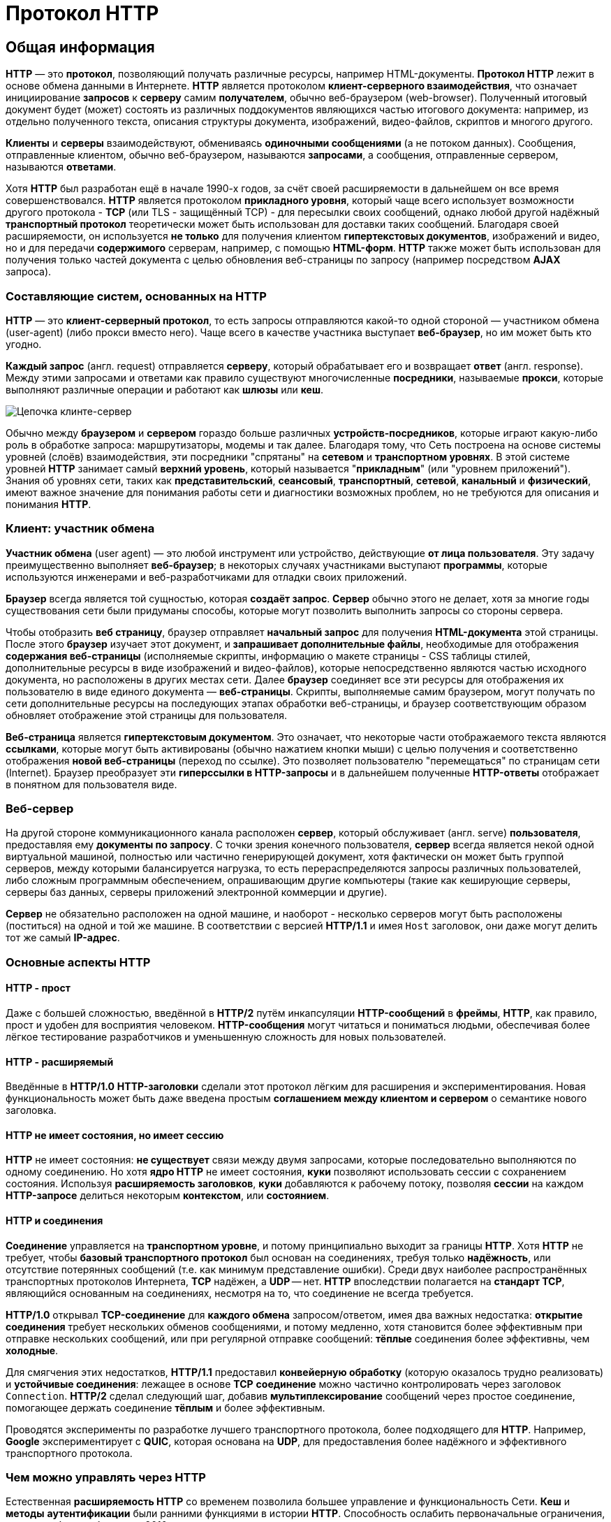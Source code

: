 = Протокол HTTP
:imagesdir: ../assets/img/web/http

== Общая информация

*HTTP* — это *протокол*, позволяющий получать различные ресурсы, например HTML-документы. *Протокол HTTP* лежит в основе обмена данными в Интернете. *HTTP* является протоколом *клиент-серверного взаимодействия*, что означает инициирование *запросов* к *серверу* самим *получателем*, обычно веб-браузером (web-browser). Полученный итоговый документ будет (может) состоять из различных поддокументов являющихся частью итогового документа: например, из отдельно полученного текста, описания структуры документа, изображений, видео-файлов, скриптов и многого другого.

*Клиенты* и *серверы* взаимодействуют, обмениваясь *одиночными сообщениями* (а не потоком данных). Сообщения, отправленные клиентом, обычно веб-браузером, называются *запросами*, а сообщения, отправленные сервером, называются *ответами*.

Хотя *HTTP* был разработан ещё в начале 1990-х годов, за счёт своей расширяемости в дальнейшем он все время совершенствовался.  *HTTP* является протоколом *прикладного уровня*, который чаще всего использует возможности другого протокола - *TCP* (или TLS - защищённый TCP) - для пересылки своих сообщений, однако любой другой надёжный *транспортный протокол* теоретически может быть использован для доставки таких сообщений. Благодаря своей расширяемости, он используется *не только* для получения клиентом *гипертекстовых документов*, изображений и видео, но и для передачи *содержимого* серверам, например, с помощью *HTML-форм*. *HTTP* также может быть использован для получения только частей документа с целью обновления веб-страницы по запросу (например посредством *AJAX* запроса).

=== Составляющие систем, основанных на HTTP

*HTTP* — это *клиент-серверный протокол*, то есть запросы отправляются какой-то одной стороной — участником обмена (user-agent) (либо прокси вместо него). Чаще всего в качестве участника выступает *веб-браузер*, но им может быть кто угодно.

*Каждый запрос* (англ. request) отправляется *серверу*, который обрабатывает его и возвращает *ответ* (англ. response). Между этими запросами и ответами как правило существуют многочисленные *посредники*, называемые *прокси*, которые выполняют различные операции и работают как *шлюзы* или *кеш*.

image::сlient-server-chain.png[Цепочка клинте-сервер]

Обычно между *браузером* и *сервером* гораздо больше различных *устройств-посредников*, которые играют какую-либо роль в обработке запроса: маршрутизаторы, модемы и так далее. Благодаря тому, что Сеть построена на основе системы уровней (слоёв) взаимодействия, эти посредники "спрятаны" на *сетевом* и *транспортном уровнях*. В этой системе уровней *HTTP* занимает самый *верхний уровень*, который называется "*прикладным*" (или "уровнем приложений"). Знания об уровнях сети, таких как *представительский*, *сеансовый*, *транспортный*, *сетевой*, *канальный* и *физический*, имеют важное значение для понимания работы сети и диагностики возможных проблем, но не требуются для описания и понимания *HTTP*.

=== Клиент: участник обмена

*Участник обмена* (user agent) — это любой инструмент или устройство, действующие *от лица пользователя*. Эту задачу преимущественно выполняет *веб-браузер*; в некоторых случаях участниками выступают *программы*, которые используются инженерами и веб-разработчиками для отладки своих приложений.

*Браузер* всегда является той сущностью, которая *создаёт запрос*. *Сервер* обычно этого не делает, хотя за многие годы существования сети были придуманы способы, которые могут позволить выполнить запросы со стороны сервера.

Чтобы отобразить *веб страницу*, браузер отправляет *начальный запрос* для получения *HTML-документа* этой страницы. После этого *браузер* изучает этот документ, и *запрашивает дополнительные файлы*, необходимые для отображения *содержания веб-страницы* (исполняемые скрипты, информацию о макете страницы - CSS таблицы стилей, дополнительные ресурсы в виде изображений и видео-файлов), которые непосредственно являются частью исходного документа, но расположены в других местах сети. Далее *браузер* соединяет все эти ресурсы для отображения их пользователю в виде единого документа — *веб-страницы*. Скрипты, выполняемые самим браузером, могут получать по сети дополнительные ресурсы на последующих этапах обработки веб-страницы, и браузер соответствующим образом обновляет отображение этой страницы для пользователя.

*Веб-страница* является *гипертекстовым документом*. Это означает, что некоторые части отображаемого текста являются *ссылками*, которые могут быть активированы (обычно нажатием кнопки мыши) с целью получения и соответственно отображения *новой веб-страницы* (переход по ссылке). Это позволяет пользователю "перемещаться" по страницам сети (Internet). Браузер преобразует эти *гиперссылки в HTTP-запросы* и в дальнейшем полученные *HTTP-ответы* отображает в понятном для пользователя виде.

=== Веб-сервер

На другой стороне коммуникационного канала расположен *сервер*, который обслуживает (англ. serve) *пользователя*, предоставляя ему *документы по запросу*. С точки зрения конечного пользователя, *сервер* всегда является некой одной виртуальной машиной, полностью или частично генерирующей документ, хотя фактически он может быть группой серверов, между которыми балансируется нагрузка, то есть перераспределяются запросы различных пользователей, либо сложным программным обеспечением, опрашивающим другие компьютеры (такие как кеширующие серверы, серверы баз данных, серверы приложений электронной коммерции и другие).

*Сервер* не обязательно расположен на одной машине, и наоборот - несколько серверов могут быть расположены (поститься) на одной и той же машине. В соответствии с версией *HTTP/1.1* и имея `Host` заголовок, они даже могут делить тот же самый *IP-адрес*.

=== Основные аспекты HTTP

==== HTTP - прост
Даже с большей сложностью, введённой в *HTTP/2* путём инкапсуляции *HTTP-сообщений* в *фреймы*, *HTTP*, как правило, прост и удобен для восприятия человеком. *HTTP-сообщения* могут читаться и пониматься людьми, обеспечивая более лёгкое тестирование разработчиков и уменьшенную сложность для новых пользователей.

==== HTTP - расширяемый
Введённые в *HTTP/1.0* *HTTP-заголовки* сделали этот протокол лёгким для расширения и экспериментирования. Новая функциональность может быть даже введена простым *соглашением между клиентом и сервером* о семантике нового заголовка.

==== HTTP не имеет состояния, но имеет сессию
*HTTP* не имеет состояния: *не существует* связи между двумя запросами, которые последовательно выполняются по одному соединению.  Но хотя *ядро HTTP* не имеет состояния, *куки* позволяют использовать сессии с сохранением состояния. Используя *расширяемость заголовков*, *куки* добавляются к рабочему потоку, позволяя *сессии* на каждом *HTTP-запросе* делиться некоторым *контекстом*, или *состоянием*.

==== HTTP и соединения
*Соединение* управляется на *транспортном уровне*, и потому принципиально выходит за границы *HTTP*. Хотя *HTTP* не требует, чтобы *базовый транспортного протокол* был основан на соединениях, требуя только *надёжность*, или отсутствие потерянных сообщений (т.е. как минимум представление ошибки). Среди двух наиболее распространённых транспортных протоколов Интернета, *TCP* надёжен, а *UDP* -- нет. *HTTP* впоследствии полагается на *стандарт TCP*, являющийся основанным на соединениях, несмотря на то, что соединение не всегда требуется.

*HTTP/1.0* открывал *TCP-соединение* для *каждого обмена* запросом/ответом, имея два важных недостатка: *открытие соединения* требует нескольких обменов сообщениями, и потому медленно, хотя становится более эффективным при отправке нескольких сообщений, или при регулярной отправке сообщений: *тёплые* соединения более эффективны, чем *холодные*.

Для смягчения этих недостатков, *HTTP/1.1* предоставил *конвейерную обработку* (которую оказалось трудно реализовать) и *устойчивые соединения*: лежащее в основе *TCP* *соединение* можно частично контролировать через заголовок `Connection`. *HTTP/2* сделал следующий шаг, добавив *мультиплексирование* сообщений через простое соединение, помогающее держать соединение *тёплым* и более эффективным.

Проводятся эксперименты по разработке лучшего транспортного протокола, более подходящего для *HTTP*. Например, *Google* экспериментирует с *QUIC*, которая основана на *UDP*, для предоставления более надёжного и эффективного транспортного протокола.

=== Чем можно управлять через HTTP
Естественная *расширяемость HTTP* со временем позволила большее управление и функциональность Сети. *Кеш* и *методы* *аутентификации* были ранними функциями в истории *HTTP*. Способность ослабить первоначальные ограничения, напротив, была добавлена в 2010-е.

Ниже перечислены общие функции, управляемые с (HTTP).

* Кеш +
*Сервер* может инструктировать *прокси* и *клиенты*: что и как долго *кешировать*. *Клиент* может инструктировать *прокси* *промежуточных* *кешей* игнорировать хранимые документы.
* Ослабление ограничений источника +
Для предотвращения шпионских и других, нарушающих приватность, вторжений, веб-*браузер* обеспечивает строгое *разделение* между *веб*-*сайтами*. Только страницы из того же источника могут получить доступ к информации на веб-странице. Хотя такие ограничение нагружают сервер, *заголовки HTTP* могут ослабить строгое разделение *на стороне сервера*, позволяя документу стать частью информации с различных доменов (по причинам безопасности).
* Аутентификация +
Некоторые страницы доступны только *специальным пользователям*. *Базовая аутентификация* может предоставляться через *HTTP*, либо через использование заголовка `WWW-Authenticate (en-US)` и подобных ему, либо с помощью настройки *спецсессии*, используя *куки*.
* Прокси и туннелирование +
*Серверы* и/или *клиенты* часто располагаются в интернете, и скрывают свои истинные *IP-адреса* от других. *HTTP запросы* идут через *прокси* для пересечения этого сетевого барьера. Не все прокси -- *HTTP прокси*. *SOCKS-протокол*, например, оперирует на более низком уровне. Другие, как, например, *ftp*, могут быть обработаны этими прокси.
* Сессии +
Использование *HTTP* *кук* позволяет связать запрос с *состоянием на сервере*. Это создаёт сессию, хотя я**дро HTTP** -- протокол без состояния.

=== HTTP поток
Когда *клиент* хочет взаимодействовать с *сервером*, являясь *конечным* *сервером* или *промежуточным* *прокси*, он выполняет следующие шаги:

* Открытие *TCP соединения*: *TCP-соединение* будет использоваться для *отправки запроса* или запросов, и *получения ответа*. *Клиент* может открыть *новое* *соединение*, *переиспользовать* *существующее*, или открыть *несколько TCP-соединений* к *серверу*.
* Отправка *HTTP-сообщения*: *HTTP-сообщения* (до *HTTP/2*) -- человеко-читаемо. Начиная с *HTTP/2*, простые сообщения *инкапсулируются* во *фреймы*, делая невозможным их чтения напрямую, но принципиально остаются такими же.
* Читает ответ от сервера
* *Закрывает* или *переиспользует* соединение для дальнейших запросов.

Если активирован *HTTP-конвейер*, несколько *запросов* могут быть отправлены без ожидания получения *первого* *ответа* целиком. HTTP-конвейер тяжело внедряется в существующие сети, где старые куски ПО сосуществуют с современными версиями.  HTTP-конвейер был заменён в HTTP/2 на более надёжные мультиплексные запросы во фрейме.

=== HTTP сообщения
*HTTP/1.1* и более ранние *HTTP сообщения* человеко-читаемы. В версии *HTTP/2* эти сообщения встроены в новую *бинарную структуру*, *фрейм*, позволяющий оптимизации, такие как *компрессия заголовков* и *мультиплексирование*. Даже если часть оригинального *HTTP сообщения* отправлена в этой *версии HTTP*, семантика каждого сообщения не изменяется и клиент воссоздаёт (виртуально) оригинальный *HTTP-запрос*. Это также полезно для понимания *HTTP/2* сообщений в формате *HTTP/1.1*.

Существует два типа *HTTP сообщений*, *запросы* и *ответы*, каждый в своём формате.

==== Запросы
Примеры HTTP запросов:

image::http_request.png[Цепочка клинте-сервер]

Запросы содержат следующие элементы:

* *HTTP-метод*, обычно глагол подобно `GET`, `POST` или *существительное*, как `OPTIONS` или `HEAD`, определяющее операцию, которую клиент хочет выполнить. Обычно, клиент хочет получить ресурс (используя `GET`) или передать значения *HTML-формы* (используя `POST`), хотя другие операция могут быть необходимы в других случаях.
* *Путь к ресурсу*: *URL* ресурсы лишены элементов, которые очевидны из контекста, например без *protocol* (http://), *domain* (здесь developer.mozilla.org), или *TCP port* (здесь 80).
* *Версию HTTP-протокола*.
* *Заголовки* - (опционально), предоставляющие дополнительную информацию для сервера.
* *Тело*, для некоторых методов, таких как `POST`, которое содержит отправленный ресурс.

==== Ответы
Примеры ответов:

image::http_response.png[Цепочка клинте-сервер]

Ответы содержат следующие элементы:

* *Версию HTTP-протокола*.
* *HTTP код состояния*, сообщающий об успешности запроса или причине неудачи.
* *Сообщение состояния* -- краткое описание кода состояния.
* *HTTP заголовки*, подобно заголовкам в запросах.
* Опционально: *тело*, содержащее пересылаемый ресурс.

== HTTP методы

*Метод HTTP* (*HTTP Method*) — последовательность из любых символов, кроме управляющих и разделителей, указывающая на основную операцию над ресурсом. Обычно метод представляет собой короткое английское слово, записанное заглавными буквами. Названия метода чувствительны к регистру.

Каждый сервер обязан поддерживать как минимум методы *GET* и *HEAD*. Если сервер не распознал указанный клиентом метод, то он должен вернуть статус `501 (Not Implemented)`. Если серверу метод известен, но он не применим к конкретному ресурсу, то возвращается сообщение с кодом `405 (Method Not Allowed)`. В обоих случаях серверу следует включить в сообщение ответа заголовок `Allow` со списком поддерживаемых методов.

Наиболее востребованными являются методы `GET` и `POST` — на человеко-ориентированных ресурсах, `POST` — роботами поисковых машин и оффлайн-браузерами.

Существуют следующе *HTTP-методы*:

=== `OPTIONS`

* Используется для определения возможностей веб-сервера или параметров соединения для конкретного ресурса. Предполагается, что запрос клиента может содержать тело сообщения для указания интересующих его сведений. Формат тела и порядок работы с ним в настоящий момент не определён. Сервер пока должен его игнорировать.
* Аналогичная ситуация и с телом в ответе сервера.
* Для того чтобы узнать возможности всего сервера, клиент должен указать в URI звёздочку — `***`. Запросы `OPTIONS * HTTP/1.1` могут также применяться для проверки работоспособности сервера (аналогично «пингованию») и тестирования на предмет поддержки сервером протокола *HTTP версии 1.1*.
* Результат выполнения этого метода не кэшируется.

=== `GET`

* Используется для запроса содержимого указанного ресурса. С помощью метода `GET` можно также начать какой-либо процесс. В этом случае в тело ответного сообщения следует включить информацию о ходе выполнения процесса. Клиент может передавать параметры выполнения запроса в *URI* целевого ресурса после символа `?`: `GET /path/resource?param1=value1&m2=value2 HTTP/1.1`
* Согласно *стандарту HTTP*, запросы типа `GET` считаются *идемпотентными* — многократное повторение одного и того же запроса GET должно приводить к одинаковым результатам (при условии, что сам ресурс не изменился за время между запросами). Это позволяет кэшировать ответы на запросы *GET*.
* Кроме обычного метода `GET`, различают ещё *условный GET* и *частичный GET*. *Условные запросы GET* содержат заголовки `If-Modified-Since`, `If-Match`, `If-Range` и подобные. *Частичные GET* содержат в запросе `Range`. Порядок выполнения подобных запросов определён стандартами отдельно.

=== `HEAD`

* Аналогичен методу `GET`, за исключением того, что в ответе сервера отсутствует тело. Запрос `HEAD` обычно применяется для извлечения метаданных, проверки наличия ресурса (валидация *URL*) и, чтобы узнать, не изменился ли он с момента последнего обращения.
* Заголовки ответа могут кэшироваться. При несовпадении метаданных ресурса с соответствующей информацией в кэше копия ресурса помечается как устаревшая.

=== `POST`

* Применяется для передачи пользовательских данных заданному ресурсу. Например, в блогах посетители обычно могут вводить свои комментарии к записям в *HTML-форму*, после чего они передаются серверу методом `POST` и он помещает их на страницу. При этом передаваемые данные (в примере с блогами — текст комментария) включаются в тело запроса. Аналогично с помощью метода `POST` обычно загружаются файлы.
* В отличие от метода `GET`, метод `POST` не считается идемпотентным, то есть многократное повторение одних и тех же запросов `POST` может возвращать разные результаты (например, после каждой отправки комментария будет появляться одна копия этого комментария).
* При результатах выполнения `200 (Ok)` и `204 (No Content)` в тело ответа следует включить сообщение об итоге выполнения запроса. Если был создан ресурс, то серверу следует вернуть ответ `201 (Created)` с указанием URI нового ресурса в заголовке `Location`.
* Сообщение ответа сервера на выполнение метода `POST` не кэшируется.

=== `PUT`

* Применяется для загрузки содержимого запроса на указанный в запросе *URI*. Если по заданному *URI* не существовало ресурса, то сервер создаёт его и возвращает статус `201 (Created)`. Если же был изменён ресурс, то сервер возвращает `200 (Ok)` или `204 (No Content)`. Сервер не должен игнорировать некорректные заголовки`` Content-*`` передаваемые клиентом вместе с сообщением. Если какой-то из этих заголовков не может быть распознан или не допустим при текущих условиях, то необходимо вернуть код ошибки `501 (Not Implemented)`.
* Фундаментальное различие методов `POST` и `PUT` заключается в понимании предназначений URI ресурсов. Метод `POST` предполагает, что по указанному URI будет производиться обработка передаваемого клиентом содержимого. Используя `PUT`, клиент предполагает, что загружаемое содержимое соответствуют находящемуся по данному *URI* ресурсу.
* Сообщения ответов сервера на метод `PUT` не кэшируются.

=== `PATCH`

Аналогично `PUT`, но применяется только к фрагменту ресурса.

=== `DELETE`

Удаляет указанный ресурс.

=== `TRACE`
Возвращает полученный запрос так, что клиент может увидеть, что промежуточные сервера добавляют или изменяют в запросе.

=== `LINK`

Устанавливает связь указанного ресурса с другими.

=== `UNLINK`

Убирает связь указанного ресурса с другими.

== Прокси-сервер

*Прокси* — это транзитный сервер, перенаправляющий *HTTP-трафик*. Прокси-серверы используются для ускорения выполнения запросов путем кэширования веб-страниц. В локальной сети применяется как межсетевой экран и средство управления HTTP-трафиком (например, для блокирования доступа к некоторым ресурсам).

В Интернете прокси часто используют для анонимизации запросов - в этом случае веб-сервер получает *ip-адрес прокси-сервера*, а не реального клиента. В современных браузерах можно задать целый список прокси-серверов и переключаться между ними по мере необходимости (обычно такая возможность доступна через расширения или плагины браузера).

== Коды ответа

*Код ответа* информирует клиента о результатах выполнения запроса и определяет его дальнейшее поведение. Набор кодов состояния является стандартом, и все они описаны в соответствующих документах *RFC*.

Каждый код представляется целым трехзначным числом. Первая цифра указывает на класс состояния, последующие — порядковый номер состояния. За кодом ответа обычно следует краткое описание на английском языке.

Введение новых кодов должно производиться только после согласования с *IETF*. Клиент может не знать все коды состояния, но он обязан отреагировать в соответствии с *классом кода*.

Применяемые в настоящее время классы кодов состояния и некоторые примеры ответов сервера приведены ниже:

=== `1xx Informational` (Информационный) +

В этот класс выделены коды, информирующие о процессе передачи. В *HTTP/1.0* сообщения с такими кодами должны игнорироваться. В *HTTP/1.1* клиент должен быть готов принять этот класс сообщений как обычный ответ, но ничего отправлять серверу не нужно. Сами сообщения от сервера содержат только стартовую строку ответа и, если требуется, несколько специфичных для ответа полей заголовка. Прокси-сервера подобные сообщения должны отправлять дальше от сервера к клиенту.

Примеры ответов сервера: +

* `100 Continue` (Продолжать)
* `101 Switching Protocols` (Переключение протоколов)
* `102 Processing` (Идёт обработка)

=== `2xx Success` (Успешно) +

Сообщения данного класса информируют о случаях успешного принятия и обработки запроса клиента. В зависимости от статуса сервер может ещё передать заголовки и тело сообщения.

Примеры ответов сервера:

* `200 OK` (Успешно).
* `201 Created` (Создано)
* `202 Accepted` (Принято)
* `204 No Content` (Нет содержимого)
* `206 Partial Content` (Частичное содержимое)

=== `3xx Redirection` (Перенаправление)

Коды статуса класса `3xx` сообщают клиенту, что для успешного выполнения операции нужно произвести следующий запрос к другому *URI*. В большинстве случаев новый адрес указывается в поле `Location` заголовка. Клиент в этом случае должен, как правило, произвести автоматический переход (жарг. «редирект»).

Обратите внимание, что при обращении к следующему ресурсу можно получить ответ из этого же класса кодов. Может получиться даже длинная цепочка из перенаправлений, которые, если будут производиться автоматически, создадут чрезмерную нагрузку на оборудование. Поэтому разработчики протокола HTTP настоятельно рекомендуют после второго подряд подобного ответа обязательно запрашивать подтверждение на перенаправление у пользователя (раньше рекомендовалось после 5-го). За этим следить обязан клиент, так как текущий сервер может перенаправить клиента на ресурс другого сервера. Клиент также должен предотвратить попадание в круговые перенаправления.

Примеры ответов сервера: +

* `300 Multiple Choices` (Множественный выбор)
* `301 Moved Permanently` (Перемещено навсегда)
* `304 Not Modified` (Не изменялось)

=== `4xx Client Error` (Ошибка клиента)

Класс кодов `4xx` предназначен для указания ошибок со стороны клиента. При использовании всех методов, кроме `HEAD`, сервер должен вернуть в теле сообщения гипертекстовое пояснение для пользователя.

Примеры ответов сервера:

* `401 Unauthorized` (Не авторизован)
* `402 Payment Required` (Требуется оплата)
* `403 Forbidden` (Запрещено)
* `404 Not Found` (Не найдено)
* `405 Method Not Allowed` (Метод не поддерживается)
* `406 Not Acceptable` (Не приемлемо)
* `407 Proxy Authentication Required` (Требуется аутентификация прокси)

=== `5xx Server Error` (Ошибка сервера)

Коды `5xx` выделены под случаи неудачного выполнения операции по вине сервера. Для всех ситуаций, кроме использования метода `HEAD`, сервер должен включать в тело сообщения объяснение, которое клиент отобразит пользователю.

Примеры ответов сервера: +

* `500 Internal Server Error` (Внутренняя ошибка сервера)
* `502 Bad Gateway` (Плохой шлюз)
* `503 Service Unavailable` (Сервис недоступен)
* `504 Gateway Timeout` (Шлюз не отвечает)

== HTTP заголовки

*Заголовок HTTP* (*HTTP Header*) — это строка в *HTTP-сообщении*, содержащая *разделённую двоеточием пару вида «параметр-значение»*. Формат заголовка соответствует общему формату заголовков текстовых сетевых сообщений *ARPA (RFC 822)*. Как правило, браузер и веб-сервер включают в сообщения более чем по одному заголовку. Заголовки должны отправляться раньше тела сообщения и отделяться от него *хотя бы одной пустой строкой* (`CRLF`).

Название параметра должно состоять минимум из одного печатного символа (*ASCII-коды* от `33` до `126`). После названия сразу должен следовать символ двоеточия. Значение может содержать любые символы *ASCII*, *кроме перевода строки (`CR`, код `10`) и возврата каретки (`LF`, код `13`)*.

Пробельные символы в начале и конце значения обрезаются. Последовательность нескольких пробельных символов внутри значения может восприниматься как один пробел. Регистр символов в названии и значении не имеет значения, если иное не предусмотрено форматом поля.

Пример заголовков ответа сервера:

----
Server: Apache/2.2.3 (CentOS)
Last-Modified: Wed, 09 Feb 2011 17:13:15 GMT
Content-Type: text/html; charset=UTF-8
Accept-Ranges: bytes
Date: Thu, 03 Mar 2011 04:04:36 GMT
Content-Length: 2945
Age: 51
X-Cache: HIT from proxy.omgtu
Via: 1.0 proxy.omgtu (squid/3.1.8)
Connection: keep-alive

200 OK
----

Все HTTP-заголовки разделяются на четыре основных группы:

* *General Headers* (*Основные заголовки*) — должны включаться в любое сообщение клиента и сервера.
* *Request Headers* (*Заголовки запроса*) — используются только в запросах клиента.
* *Response Headers* (*Заголовки ответа*) — присутствуют только в ответах сервера.
* *Entity Headers* (*Заголовки сущности*) — сопровождают каждую сущность сообщения.

*Сущности* (*entity*, в переводах также встречается название "объект") — это полезная информация, передаваемая в запросе или ответе. Сущность состоит из *метаинформации* (заголовки) и непосредственно *содержания* (тело сообщения).

В отдельный класс заголовки сущности выделены, чтобы не путать их с *заголовками запроса* или *заголовками ответа* при передаче множественного содержимого (`multipart/***`).
Заголовки запроса и ответа, как и основные заголовки, описывают всё сообщение в целом и размещаются только в начальном блоке заголовков, в то время как *заголовки сущности* характеризуют содержимое каждой части в отдельности, располагаясь непосредственно перед её телом.

Ниже в таблице приведено краткое описание некоторых *HTTP-заголовков*.

[options="headers"]
|===
|Заголовок|Группа|Краткое описание
|`Allow`|*Entity*|Список методов, применимых к запрашиваемому ресурсу.
|`Content-Encoding`|*Entity*|Применяется при необходимости перекодировки содержимого (например, `gzip`/`deflated`).
|`Content-Language`|*Entity*|Локализация содержимого (язык(и))
|`Content-Length`|*Entity*|Размер тела сообщения (в октетах)
|`Content-Range`|*Entity*|Диапазон (используется для поддержания многопоточной загрузки или дозагрузки)
|`Content-Type`|*Entity*|Указывает тип содержимого (`mime-type`, например `text/html`). Часто включает указание на таблицу символов локали (charset)
|`Expires`|*Entity*|Дата/время, после которой ресурс считается устаревшим. Используется прокси-серверами
|`Last-Modified`|*Entity*|Дата/время последней модификации сущности
|`Cache-Control`|*General*|Определяет директивы управления механизмами кэширования. Для прокси-серверов.
|`Connection`|*General*|Задает параметры, требуемые для конкретного соединения.
|`Date`|*General*|Дата и время формирования сообщения
|`Pragma`|*General*|Используется для специальных указаний, которые могут (опционально) применяется к любому получателю по всей цепочке запросов/ответов (например, pragma: `no-cache`).
|`Transfer-Encoding`|*General*|Задает тип преобразования, применимого к телу сообщения. В отличие от `Content-Encoding` этот заголовок распространяется на все сообщение, а не только на сущность.
|`Via`|*General*|Используется шлюзами и прокси для отображения промежуточных протоколов и узлов между клиентом и веб-сервером.
|`Warning`|*General*|Дополнительная информация о текущем статусе, которая не может быть представлена в сообщении.
|`Accept`|*Request*|Определяет применимые типы данных, ожидаемых в ответе.
|`Accept-Charset`|*Request*|Определяет кодировку символов (*charset*) для данных, ожидаемых в ответе.
|`Accept-Encoding`|*Request*|Определяет применимые форматы кодирования/декодирования содержимого (напр, `gzip`)
|`Accept-Language`|*Request*|Применимые языки. Используется для согласования передачи.
|`Authorization`|*Request*|Учетные данные клиента, запрашивающего ресурс.
|`From`|*Request*|Электронный адрес отправителя
|`Host`|*Request*|Имя/сетевой адрес [и порт] сервера. Если порт не указан, используется `80`.
|`If-Modified-Since`|*Request*|Используется для выполнения условных методов (Если-Изменился...). Если запрашиваемый ресурс изменился, то он передается с сервера, иначе — из кэша.
|`Max-Forwards`|*Request*|Представляет механизм ограничения количества шлюзов и прокси при использовании методов `TRACE` и `OPTIONS`.
|`Proxy-Authorization`|*Request*|Используется при запросах, проходящих через прокси, требующие авторизации
|`Referer`|*Request*|Адрес, с которого выполняется запрос. Этот заголовок отсутствует, если переход выполняется из адресной строки или, например, по ссылке из js-скрипта.
|`User-Agent`|*Request*|Информация о пользовательском агенте (клиенте)
|`Location`|*Response*|Адрес перенаправления
|`Proxy-Authenticate`|*Response*|Сообщение о статусе с кодом *407*.
|`Server`|*Response*|Информация о программном обеспечении сервера, отвечающего на запрос (это может быть как веб, так и прокси-сервер).
|===

== Тело HTTP сообщения

*Тело HTTP сообщения* (*message-body*), если оно присутствует, используется для передачи сущности, связанной с запросом или ответом. *Тело сообщения* (*message-body*) отличается от *тела сущности* (*entity-body*) только в том случае, *когда при передаче применяется кодирование*, указанное в заголовке *Transfer-Encoding*. В остальных случаях *тело сообщения* идентично *телу сущности*.

Заголовок *Transfer-Encoding* должен отправляться для указания любого кодирования передачи, примененного приложением в целях гарантирования безопасной и правильной передачи сообщения. *Transfer-Encoding* - это свойство сообщения, а не сущности, и оно может быть добавлено или удалено любым приложением в цепочке запросов/ответов.

Присутствие тела сообщения в запросе отмечается добавлением к заголовкам запроса поля заголовка *Content-Length* или *Transfer-Encoding*. *Тело сообщения* (*message-body*) может быть добавлено в запрос только когда метод запроса допускает *тело объекта* (*entity-body*).

Все ответы содержат *тело сообщения*, возможно нулевой длины, кроме ответов на запрос методом *HEAD* и ответов с кодами статуса *1xx* (*Информационные*), *204* (*Нет содержимого*, *No Content*), и *304* (*Не модифицирован*, *Not Modified*).

== Cookies

*HTTP cookie* (*web cookie*, *cookie браузера*) — это небольшой фрагмент данных, отправляемый *сервером* на *браузер* пользователя, который тот может сохранить и отсылать обратно с новым запросом к данному серверу. Это, в частности, позволяет узнать, с одного ли браузера пришли оба запроса (например, для аутентификации пользователя). Они запоминают информацию о состоянии для протокола HTTP, который сам по себе этого делать не умеет.

*Cookie* используются, главным образом, для:

* *Управления сеансом* (логины, корзины для виртуальных покупок)
* *Персонализации* (пользовательские предпочтения)
* *Мониторинга* (отслеживания поведения пользователя)

До недавнего времени *cookie* принято было использовать в качестве хранилища информации на стороне пользователя. Это могло иметь смысл в отсутствии вариантов, но теперь, когда в распоряжении браузеров появились различные *API* (*программные интерфейсы приложения*) для хранения данных, это уже не так. Из-за того, что *cookie* пересылаются с каждым запросом, они могут слишком сильно снижать производительность (особенно в мобильных устройствах). В качестве хранилищ данных на стороне пользователя вместо них можно использовать *Web storage API* (*localStorage* and *sessionStorage*) и *IndexedDB*.

=== Создание Cookie

Получив *HTTP-запрос*, вместе с откликом сервер может отправить заголовок `Set-Cookie` с ответом. *Cookie* обычно запоминаются браузером и посылаются в значении заголовка HTTP `Cookie (en-US)` с каждым новым запросом к одному и тому же серверу. Можно задать *срок действия cookie*, а также *срок его жизни*, после которого *cookie* не будет отправляться. Также можно указать ограничения на *путь* и *домен*, то есть указать, в течении какого времени и к какому сайту оно отсылается.

Заголовок `Set-Cookie` HTTP-отклика используется для отправки *cookie* с сервера на клиентское приложение (браузер). Простой *cookie* может задаваться так:

----
Set-Cookie: <имя-cookie>=<заголовок-cookie>
----

Этот заголовок с сервера даёт клиенту указание сохранить *cookie*. Отклик, отправляемый браузеру, содержит заголовок `Set-Cookie`, и *cookie* запоминается браузером.

----
HTTP/1.0 200 OK
Content-type: text/html
Set-Cookie: yummy_cookie=choco
Set-Cookie: tasty_cookie=strawberry

[page content]
----

Теперь, с каждым новым запросом к серверу, при помощи заголовка `Cookie (en-US)` браузер будет возвращать серверу все сохранённые ранее *cookies*.

----
GET /sample_page.html HTTP/1.1
Host: www.example.org
Cookie: yummy_cookie=choco; tasty_cookie=strawberry
----

Простой *cookie*, пример которого приведён выше, представляет собой *сессионный cookie* (*session cookie)* - такие *cookie* *удаляются при закрытии клиента*, то есть существуют только на протяжении текущего сеанса, поскольку атрибуты `Expires` или `Max-Age` для него не задаются. Однако, если в браузере включено автоматическое восстановление сеанса, что случается очень часто, *cookie* сеанса может храниться постоянно, как если бы браузер никогда не закрывался.

*Постоянные cookie* (*permanent cookies*) удаляются не с закрытием клиента, а при наступлении определённой даты (атрибут `Expires`) или после определённого интервала времени (атрибут `Max-Age`).